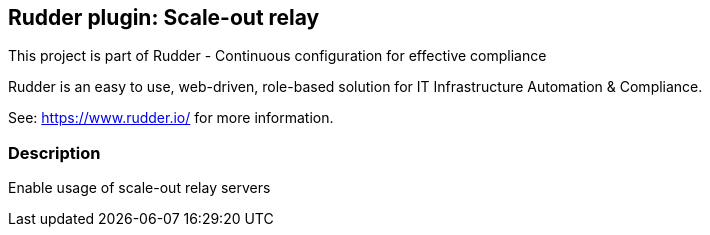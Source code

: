 Rudder plugin: Scale-out relay
-----------------------------

This project is part of Rudder - Continuous configuration for effective compliance

Rudder is an easy to use, web-driven, role-based solution for IT Infrastructure
Automation & Compliance.

See: https://www.rudder.io/ for more information.

=== Description

Enable usage of scale-out relay servers

